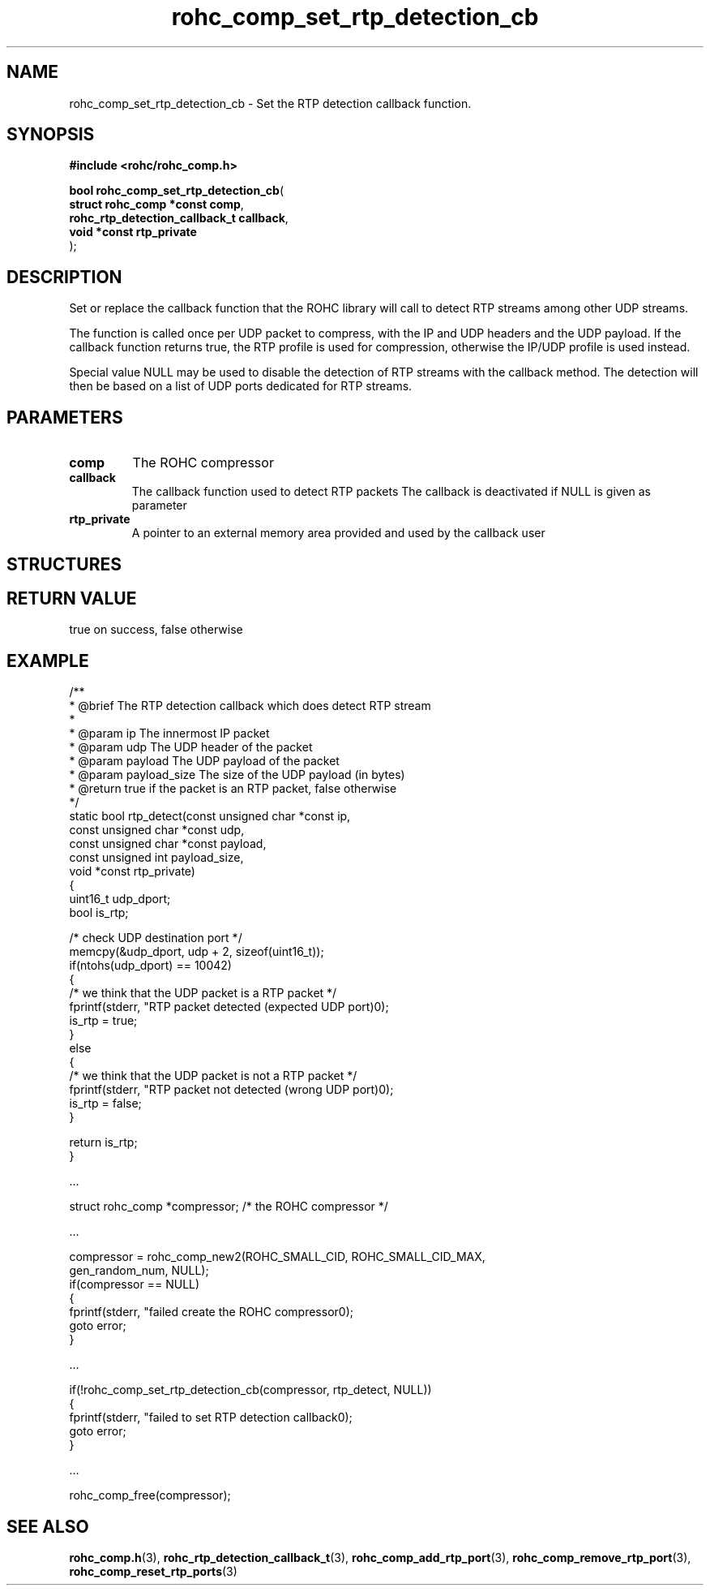 .\" File automatically generated by doxy2man0.1
.\" Generation date: ven. déc. 1 2017
.TH rohc_comp_set_rtp_detection_cb 3 2017-12-01 "ROHC" "ROHC library Programmer's Manual"
.SH "NAME"
rohc_comp_set_rtp_detection_cb \- Set the RTP detection callback function.
.SH SYNOPSIS
.nf
.B #include <rohc/rohc_comp.h>
.sp
\fBbool rohc_comp_set_rtp_detection_cb\fP(
    \fBstruct rohc_comp *const        comp\fP,
    \fBrohc_rtp_detection_callback_t  callback\fP,
    \fBvoid *const                    rtp_private\fP
);
.fi
.SH DESCRIPTION
.PP 
Set or replace the callback function that the ROHC library will call to detect RTP streams among other UDP streams.
.PP 
The function is called once per UDP packet to compress, with the IP and UDP headers and the UDP payload. If the callback function returns true, the RTP profile is used for compression, otherwise the IP/UDP profile is used instead.
.PP 
Special value NULL may be used to disable the detection of RTP streams with the callback method. The detection will then be based on a list of UDP ports dedicated for RTP streams.
.SH PARAMETERS
.TP
.B comp
The ROHC compressor 
.TP
.B callback
The callback function used to detect RTP packets The callback is deactivated if NULL is given as parameter 
.TP
.B rtp_private
A pointer to an external memory area provided and used by the callback user 
.SH STRUCTURES
.SH RETURN VALUE
.PP
true on success, false otherwise
.SH EXAMPLE
.nf
/**
 * @brief The RTP detection callback which does detect RTP stream
 *
 * @param ip           The innermost IP packet
 * @param udp          The UDP header of the packet
 * @param payload      The UDP payload of the packet
 * @param payload_size The size of the UDP payload (in bytes)
 * @return             true if the packet is an RTP packet, false otherwise
 */
static bool rtp_detect(const unsigned char *const ip,
                       const unsigned char *const udp,
                       const unsigned char *const payload,
                       const unsigned int payload_size,
                       void *const rtp_private)
{
        uint16_t udp_dport;
        bool is_rtp;

        /* check UDP destination port */
        memcpy(&udp_dport, udp + 2, sizeof(uint16_t));
        if(ntohs(udp_dport) == 10042)
        {
                /* we think that the UDP packet is a RTP packet */
                fprintf(stderr, "RTP packet detected (expected UDP port)\n");
                is_rtp = true;
        }
        else
        {
                /* we think that the UDP packet is not a RTP packet */
                fprintf(stderr, "RTP packet not detected (wrong UDP port)\n");
                is_rtp = false;
        }

        return is_rtp;
}

.cc :
...
:cc .

        struct rohc_comp *compressor;           /* the ROHC compressor */

.cc :
...
:cc .

        compressor = rohc_comp_new2(ROHC_SMALL_CID, ROHC_SMALL_CID_MAX,
                                    gen_random_num, NULL);
        if(compressor == NULL)
        {
                fprintf(stderr, "failed create the ROHC compressor\n");
                goto error;
        }

.cc :
...
:cc .

        if(!rohc_comp_set_rtp_detection_cb(compressor, rtp_detect, NULL))
        {
                fprintf(stderr, "failed to set RTP detection callback\n");
                goto error;
        }

.cc :
...
:cc .

        rohc_comp_free(compressor);

 

.fi
.SH SEE ALSO
.BR rohc_comp.h (3),
.BR rohc_rtp_detection_callback_t (3),
.BR rohc_comp_add_rtp_port (3),
.BR rohc_comp_remove_rtp_port (3),
.BR rohc_comp_reset_rtp_ports (3)

